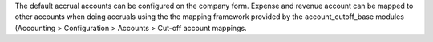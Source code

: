 The default accrual accounts can be configured on the company form.
Expense and revenue account can be mapped to other accounts when doing
accruals using the the mapping framework provided by the account_cutoff_base
modules (Accounting > Configuration > Accounts > Cut-off account mappings.
